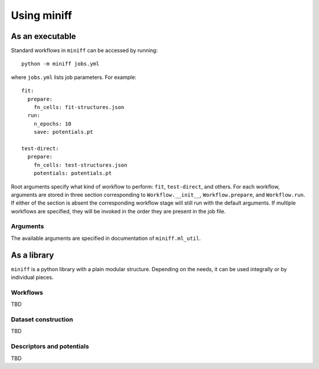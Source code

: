 Using miniff
============

As an executable
----------------

Standard workflows in ``miniff`` can be accessed by running::

    python -m miniff jobs.yml

where ``jobs.yml`` lists job parameters. For example::

    fit:
      prepare:
        fn_cells: fit-structures.json
      run:
        n_epochs: 10
        save: potentials.pt

    test-direct:
      prepare:
        fn_cells: test-structures.json
        potentials: potentials.pt

Root arguments specify what kind of workflow to perform: ``fit``, ``test-direct``, and others.
For each workflow, arguments are stored in three section corresponding to ``Workflow.__init__``,
``Workflow.prepare``, and ``Workflow.run``. If either of the section is absent the corresponding
workflow stage will still run with the default arguments. If multiple workflows are specified,
they will be invoked in the order they are present in the job file.

Arguments
"""""""""

The available arguments are specified in documentation of ``miniff.ml_util``.

As a library
------------

``miniff`` is a python library with a plain modular structure. Depending on the needs, it can
be used integrally or by individual pieces.

Workflows
"""""""""

TBD

Dataset construction
""""""""""""""""""""

TBD

Descriptors and potentials
""""""""""""""""""""""""""

TBD
